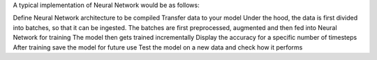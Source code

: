 A typical implementation of Neural Network would be as follows:

Define Neural Network architecture to be compiled
Transfer data to your model
Under the hood, the data is first divided into batches, so that it can be ingested. The batches are first preprocessed, augmented and then fed into Neural Network for training
The model then gets trained incrementally
Display the accuracy for a specific number of timesteps
After training save the model for future use
Test the model on a new data and check how it performs